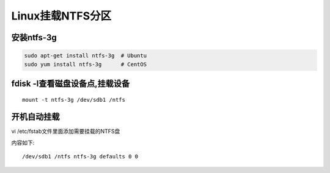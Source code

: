 Linux挂载NTFS分区
=================

安装ntfs-3g
-----------

.. code:: shell

        sudo apt-get install ntfs-3g  # Ubuntu
        sudo yum install ntfs-3g      # CentOS

fdisk -l查看磁盘设备点,挂载设备
-------------------------------

::

    mount -t ntfs-3g /dev/sdb1 /ntfs

开机自动挂载
------------

vi /etc/fstab文件里面添加需要挂载的NTFS盘

内容如下:

::

    /dev/sdb1 /ntfs ntfs-3g defaults 0 0
